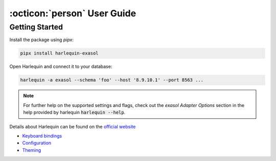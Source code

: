 .. _user_guide:

:octicon:`person` User Guide
============================

Getting Started
+++++++++++++++

Install the package using `pipx`:

.. code-block:: shell

    pipx install harlequin-exasol

Open Harlequin and connect it to your database:

.. code-block:: shell

    harlequin -a exasol --schema 'foo' --host '8.9.10.1' --port 8563 ...

.. note::

    For further help on the supported settings and flags, check out the `exasol Adapter Options` section in the help provided by harlequin :code:`harlequin --help`.


Details about Harlequin can be found on the `official website <https://harlequin.sh>`_

* `Keyboard bindings <https://harlequin.sh/docs/bindings>`_
* `Configuration <https://harlequin.sh/docs/config-file>`_
* `Theming <https://harlequin.sh/docs/themes>`_
